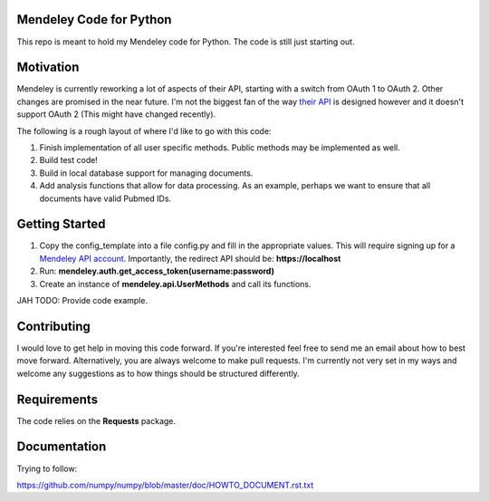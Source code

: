 Mendeley Code for Python
--------------------------

This repo is meant to hold my Mendeley code for Python. The code is still just starting out. 

Motivation
--------------------

Mendeley is currently reworking a lot of aspects of their API, starting with a switch from OAuth 1 to OAuth 2. Other changes are promised in the near future. I'm not the biggest fan of the way `their API <https://github.com/Mendeley/mendeley-oapi-example>`_ is designed however and it doesn't support OAuth 2 (This might have changed recently).

The following is a rough layout of where I'd like to go with this code:

1. Finish implementation of all user specific methods. Public methods may be implemented as well.
2. Build test code!
3. Build in local database support for managing documents.
4. Add analysis functions that allow for data processing. As an example, perhaps we want to ensure that all documents have valid Pubmed IDs.

Getting Started
----------------------

1. Copy the config_template into a file config.py and fill in the appropriate values. This will require signing up for a `Mendeley API account <https://mix.mendeley.com/portal#/register>`_. Importantly, the redirect API should be: **https://localhost**
2. Run: **mendeley.auth.get_access_token(username:password)**
3. Create an instance of **mendeley.api.UserMethods** and call its functions.

JAH TODO: Provide code example.

Contributing
----------------------

I would love to get help in moving this code forward. If you're interested feel free to send me an email about how to best move forward. Alternatively, you are always welcome to make pull requests. I'm currently not very set in my ways and welcome any suggestions as to how things should be structured differently.

Requirements
----------------------

The code relies on the **Requests** package.

Documentation
-------------

Trying to follow:

https://github.com/numpy/numpy/blob/master/doc/HOWTO_DOCUMENT.rst.txt

